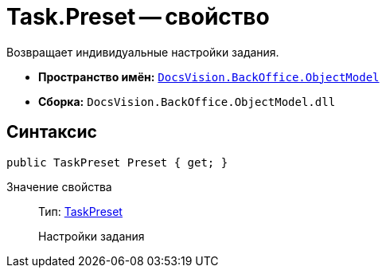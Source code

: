= Task.Preset -- свойство

Возвращает индивидуальные настройки задания.

* *Пространство имён:* `xref:api/DocsVision/Platform/ObjectModel/ObjectModel_NS.adoc[DocsVision.BackOffice.ObjectModel]`
* *Сборка:* `DocsVision.BackOffice.ObjectModel.dll`

== Синтаксис

[source,csharp]
----
public TaskPreset Preset { get; }
----

Значение свойства::
Тип: xref:api/DocsVision/BackOffice/ObjectModel/TaskPreset_CL.adoc[TaskPreset]
+
Настройки задания
